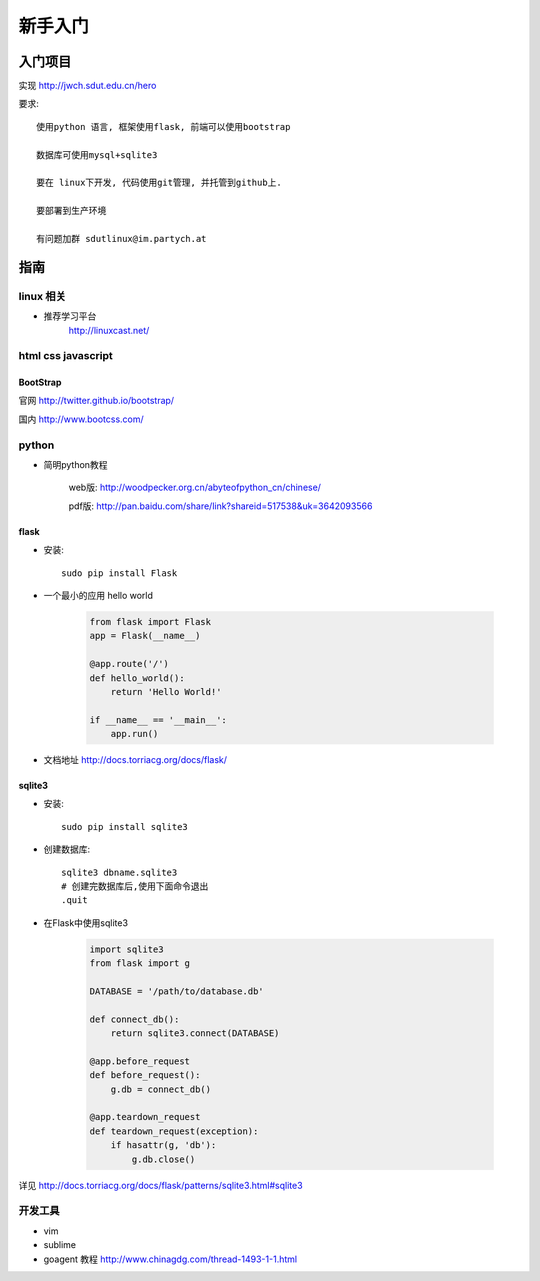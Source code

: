 新手入门
=============================

入门项目
------------------

实现 http://jwch.sdut.edu.cn/hero

要求: :: 

    使用python 语言, 框架使用flask, 前端可以使用bootstrap

    数据库可使用mysql+sqlite3

    要在 linux下开发, 代码使用git管理, 并托管到github上.

    要部署到生产环境

    有问题加群 sdutlinux@im.partych.at

指南
-----------------------

linux 相关
^^^^^^^^^^^^^^^^^^^^^

* 推荐学习平台 
    http://linuxcast.net/


html css javascript
^^^^^^^^^^^^^^^^^^^^^^

BootStrap
""""""""""""""""""""

官网    http://twitter.github.io/bootstrap/  

国内    http://www.bootcss.com/

python
^^^^^^^^^^^^^^^^^^^^^

* 简明python教程   

    web版: http://woodpecker.org.cn/abyteofpython_cn/chinese/

    pdf版: http://pan.baidu.com/share/link?shareid=517538&uk=3642093566

flask
""""""""""""""""""""""

* 安装::

    sudo pip install Flask

* 一个最小的应用 hello world

    .. code-block:: python
    
        from flask import Flask
        app = Flask(__name__)
    
        @app.route('/')
        def hello_world():
            return 'Hello World!'
          
        if __name__ == '__main__':
            app.run()
    
* 文档地址 http://docs.torriacg.org/docs/flask/

sqlite3
""""""""""""""""""""""""""

* 安装::

    sudo pip install sqlite3

* 创建数据库::

          sqlite3 dbname.sqlite3
          # 创建完数据库后,使用下面命令退出
          .quit
        
* 在Flask中使用sqlite3

    .. code-block:: python

        import sqlite3
        from flask import g
    
        DATABASE = '/path/to/database.db'
    
        def connect_db():
            return sqlite3.connect(DATABASE)
    
        @app.before_request
        def before_request():
            g.db = connect_db()
    
        @app.teardown_request
        def teardown_request(exception):
            if hasattr(g, 'db'):
                g.db.close()
    
详见 http://docs.torriacg.org/docs/flask/patterns/sqlite3.html#sqlite3


开发工具 
^^^^^^^^^^^^^^^^^^^^^^^

* vim 

* sublime 

* goagent 教程  http://www.chinagdg.com/thread-1493-1-1.html 
